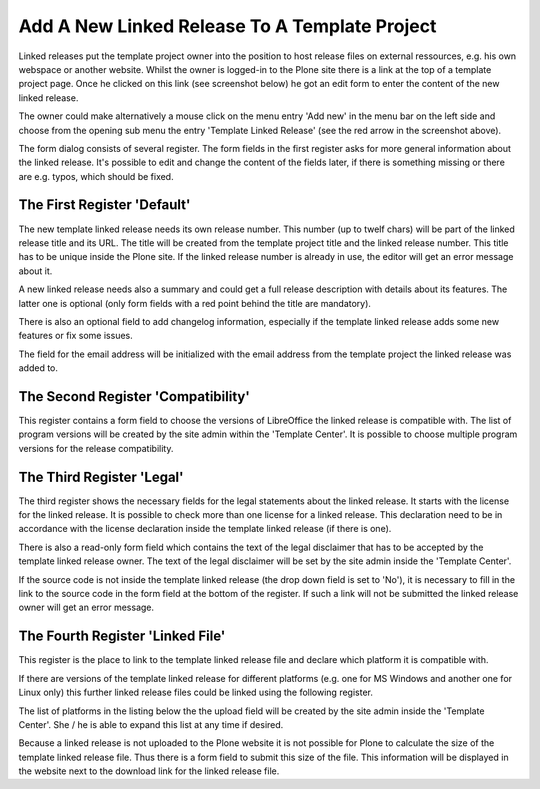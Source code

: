 Add A New Linked Release To A Template Project
##############################################

Linked releases put the template project owner into the position to 
host release files on external ressources, e.g. his own webspace or 
another website. Whilst the owner is logged-in to the Plone site there 
is a link at the top of a template project page. Once he clicked 
on this link (see screenshot below) he got an edit form to enter the 
content of the new linked release.

.. image:: images/create_template_linked_release.png
   :width: 750

The owner could make alternatively a mouse click on the menu entry 
'Add new' in the menu bar on the left side and choose from the opening 
sub menu the entry 'Template Linked Release' (see the red arrow in 
the screenshot above).

The form dialog consists of several register. The form fields in the 
first register asks for more general information about the linked 
release. It's possible to edit and change the content of the fields 
later, if there is something missing or there are e.g. typos, which 
should be fixed.

The First Register 'Default'
****************************

The new template linked release needs its own release number. 
This number (up to twelf chars) will be part of the linked release 
title and its URL. The title will be created from the template project 
title and the linked release number. This title has to be unique 
inside the Plone site. If the linked release number is already in 
use, the editor will get an error message about
it.

.. image:: images/template_linked_release_form01.png
   :width: 750

A new linked release needs also a summary and could get a full release
description with details about its features. The latter one is optional
(only form fields with a red point behind the title are mandatory).

There is also an optional field to add changelog information, especially if the template linked release adds some new features or fix some issues.

The field for the email address will be initialized with the email address
from the template project the linked release was added to.

The Second Register 'Compatibility'
***********************************

This register contains a form field to choose the versions of LibreOffice 
the linked release is compatible with. The list of program versions will be created by the site admin within the 'Template Center'. It is possible to choose multiple program versions for the release compatibility.


.. image:: images/template_linked_release_form02.png
   :width: 750



The Third Register 'Legal'
**************************

The third register shows the necessary fields for the legal statements about
the linked release. It starts with the license for the linked release. It is
possible to check more than one license for a linked release. This declaration
need to be in accordance with the license declaration inside the
template linked release (if there is one).

.. image:: images/template_linked_release_form03.png
   :width: 750


There is also a read-only form field which contains the text of the legal
disclaimer that has to be accepted by the template linked release owner. The
text of the legal disclaimer will be set by the site admin inside the
'Template Center'.

If the source code is not inside the template linked release (the drop down
field is set to 'No'), it is necessary to fill in the link to the source code
in the form field at the bottom of the register. If such a link will not be
submitted the linked release owner will get an error message.

The Fourth Register 'Linked File'
*********************************

This register is the place to link to the template linked release file and
declare which platform it is compatible with.

.. image:: images/template_linked_release_form04.png
   :width: 750

If there are versions of the template linked release for different platforms
(e.g. one for MS Windows and another one for Linux only) this further linked
release files could be linked using the following register.

The list of platforms in the listing below the the upload field will be created
by the site admin inside the 'Template Center'. She / he is able to expand 
this list at any time if desired.

Because a linked release is not uploaded to the Plone website it is not
possible for Plone to calculate the size of the template linked release file.
Thus there is a form field to submit this size of the file. This information
will be displayed in the website next to the download link for the linked
release file.
